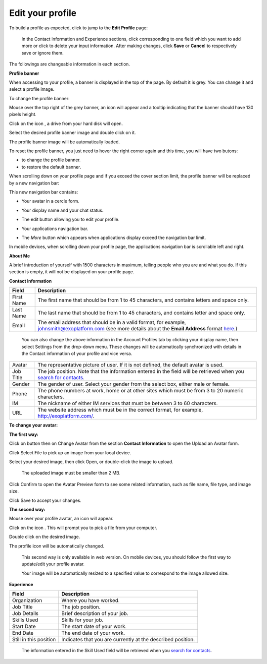 .. _Edit-Your-Profile:

Edit your profile
=================

To build a profile as expected, click |image0| to jump to the **Edit
Profile** page:

|image1|

    .. note::

    In the Contact Information and Experience sections, click |image2|
    corresponding to one field which you want to add more or click
    |image3| to delete your input information. After making changes,
    click **Save** or **Cancel** to respectively save or ignore them.

The followings are changeable information in each section.

**Profile banner**

When accessing to your profile, a banner is displayed in the top of the
page. By default it is grey. You can change it and select a profile
image.

To change the profile banner:

Mouse over the top right of the grey banner, an icon will appear
|image4| and a tooltip indicating that the banner should have 130 pixels
height.

|image5|

Click on the icon |image6|, a drive from your hard disk will open.

Select the desired profile banner image and double click on it.

The profile banner image will be automatically loaded.

|image7|

To reset the profile banner, you just need to hover the right corner
again and this time, you will have two butons:

-  |image8| to change the profile banner.

-  |image9| to restore the default banner.

When scrolling down on your profile page and if you exceed the cover
section limit, the profile banner will be replaced by a new navigation
bar:

|image10|

This new navigation bar contains:

-  Your avatar in a cercle form.

-  Your display name and your chat status.

-  The edit button |image11| allowing you to edit your profile.

-  Your applications navigation bar.

-  The *More* button |image12| which appears when applications display
   exceed the navigation bar limit.

   |image13|

In mobile devices, when scrolling down your profile page, the
applications navigation bar is scrollable left and right.

|image14|

**About Me**

A brief introduction of yourself with 1500 characters in maximum,
telling people who you are and what you do. If this section is empty, it
will not be displayed on your profile page.

**Contact Information**

+----------------------+-----------------------------------------------------+
| Field                | Description                                         |
+======================+=====================================================+
| First Name           | The first name that should be from 1 to 45          |
|                      | characters, and contains letters and space only.    |
+----------------------+-----------------------------------------------------+
| Last Name            | The last name that should be from 1 to 45           |
|                      | characters, and contains letter and space only.     |
+----------------------+-----------------------------------------------------+
| Email                | The email address that should be in a valid format, |
|                      | for example, johnsmith@exoplatform.com (see more    |
|                      | details about the **Email Address** format          |
|                      | `here <#CreateNewAccountFormDetails>`__.)           |
+----------------------+-----------------------------------------------------+

    .. note::

    You can also change the above information in the Account Profiles
    tab by clicking your display name, then select Settings from the
    drop-down menu. These changes will be automatically synchronized
    with details in the Contact information of your profile and vice
    versa.

+----------------------+-----------------------------------------------------+
| Avatar               | The representative picture of user. If it is not    |
|                      | defined, the default avatar is used.                |
+----------------------+-----------------------------------------------------+
| Job Title            | The job position. Note that the information entered |
|                      | in the field will be retrieved when you `search for |
|                      | contacts <#PLFUserGuide.SearchingIneXoPlatform.Refi |
|                      | ningYourSearch.SearchingForContact>`__.             |
+----------------------+-----------------------------------------------------+
| Gender               | The gender of user. Select your gender from the     |
|                      | select box, either male or female.                  |
+----------------------+-----------------------------------------------------+
| Phone                | The phone numbers at work, home or at other sites   |
|                      | which must be from 3 to 20 numeric characters.      |
+----------------------+-----------------------------------------------------+
| IM                   | The nickname of either IM services that must be     |
|                      | between 3 to 60 characters.                         |
+----------------------+-----------------------------------------------------+
| URL                  | The website address which must be in the correct    |
|                      | format, for example, http://exoplatform.com/.       |
+----------------------+-----------------------------------------------------+

**To change your avatar:**

**The first way:**

Click on |image15| button then on Change Avatar from the section
**Contact Information** to open the Upload an Avatar form.

|image16|

Click Select File to pick up an image from your local device.

Select your desired image, then click Open, or double-click the image to
upload.

    .. note::

    The uploaded image must be smaller than 2 MB.

Click Confirm to open the Avatar Preview form to see some related
information, such as file name, file type, and image size.

|image17|

Click Save to accept your changes.

**The second way:**

Mouse over your profile avatar, an icon |image18| will appear.

Click on the icon |image19|. This will prompt you to pick a file from
your computer.

Double click on the desired image.

The profile icon will be automatically changed.

    .. note::

    This second way is only available in web version. On mobile devices,
    you should follow the first way to update/edit your profile avatar.

    .. note::

    Your image will be automatically resized to a specified value to
    correspond to the image allowed size.

**Experience**

+----------------------+-----------------------------------------------------+
| Field                | Description                                         |
+======================+=====================================================+
| Organization         | Where you have worked.                              |
+----------------------+-----------------------------------------------------+
| Job Title            | The job position.                                   |
+----------------------+-----------------------------------------------------+
| Job Details          | Brief description of your job.                      |
+----------------------+-----------------------------------------------------+
| Skills Used          | Skills for your job.                                |
+----------------------+-----------------------------------------------------+
| Start Date           | The start date of your work.                        |
+----------------------+-----------------------------------------------------+
| End Date             | The end date of your work.                          |
+----------------------+-----------------------------------------------------+
| Still in this        | Indicates that you are currently at the described   |
| position             | position.                                           |
+----------------------+-----------------------------------------------------+

    .. note::

    The information entered in the Skill Used field will be retrieved
    when you `search for
    contacts <#PLFUserGuide.SearchingIneXoPlatform.RefiningYourSearch.SearchingForContact>`__.

.. |image0| image:: images/social/edit_profile_button.png
.. |image1| image:: images/social/edit_profile.png
.. |image2| image:: images/common/plus_icon.png
.. |image3| image:: images/common/remove_icon.png
.. |image4| image:: images/social/update_image_icon.png
.. |image5| image:: images/social/banner_tooltip.png
.. |image6| image:: images/social/update_image_icon.png
.. |image7| image:: images/social/update_profile_banner.png
.. |image8| image:: images/social/update_image_icon.png
.. |image9| image:: images/social/delete_banner_icon.png
.. |image10| image:: images/social/new_profile_banner.png
.. |image11| image:: images/social/edit_icon.png
.. |image12| image:: images/social/more_button.png
.. |image13| image:: images/social/navBar_with_more_user.png
.. |image14| image:: images/social/mobile_profile_banner.png
.. |image15| image:: images/social/edit_profile_button.png
.. |image16| image:: images/social/upload_avatar.png
.. |image17| image:: images/social/avatar_preview.png
.. |image18| image:: images/social/update_image_icon.png
.. |image19| image:: images/social/update_image_icon.png
